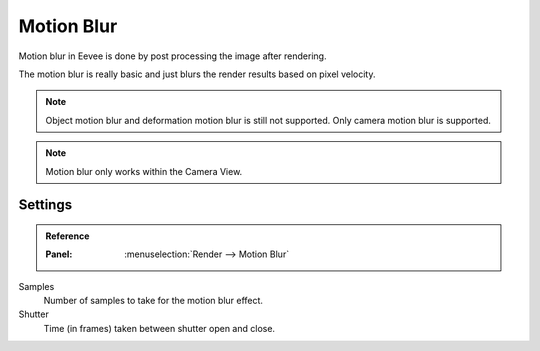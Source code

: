
***********
Motion Blur
***********

Motion blur in Eevee is done by post processing the image after rendering.

The motion blur is really basic and just blurs the render results based on pixel velocity.

.. note::

   Object motion blur and deformation motion blur is still not supported. Only camera motion blur is supported.

.. note::

   Motion blur only works within the Camera View.


Settings
========

.. admonition:: Reference
   :class: refbox

   :Panel:     :menuselection:`Render --> Motion Blur`

Samples
   Number of samples to take for the motion blur effect.

Shutter
   Time (in frames) taken between shutter open and close.
